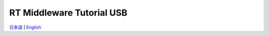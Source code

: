 .. openrtm_tutorial documentation master file, created by
   sphinx-quickstart on Tue Apr  8 06:31:36 2014.
   You can adapt this file completely to your liking, but it should at least
   contain the root `toctree` directive.

========================================
RT Middleware Tutorial USB
========================================

`日本語 <locale/ja/index.html>`_ | `English <locale/en/index.html>`_
